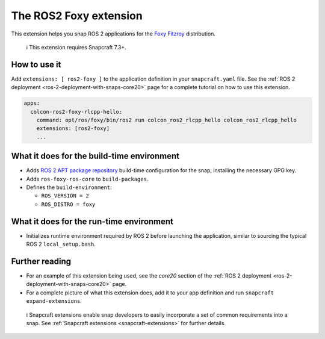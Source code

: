 .. 19639.md

.. _the-ros2-foxy-extension:

The ROS2 Foxy extension
=======================

This extension helps you snap ROS 2 applications for the `Foxy Fitzroy <https://docs.ros.org/en/foxy/Releases/Release-Foxy-Fitzroy.html>`__ distribution.

   ℹ This extension requires Snapcraft 7.3+.

How to use it
-------------

Add ``extensions: [ ros2-foxy ]`` to the application definition in your ``snapcraft.yaml`` file. See the :ref:`ROS 2 deployment <ros-2-deployment-with-snaps-core20>` page for a complete tutorial on how to use this extension.

.. code:: yaml

   apps:
     colcon-ros2-foxy-rlcpp-hello:
       command: opt/ros/foxy/bin/ros2 run colcon_ros2_rlcpp_hello colcon_ros2_rlcpp_hello
       extensions: [ros2-foxy]
       ...

What it does for the build-time environment
-------------------------------------------

-  Adds `ROS 2 APT package repository <http://repo.ros2.org/ubuntu/main>`__ build-time configuration for the snap, installing the necessary GPG key.
-  Adds ``ros-foxy-ros-core`` to ``build-packages``.
-  Defines the ``build-environment``:

   -  ``ROS_VERSION = 2``
   -  ``ROS_DISTRO = foxy``

What it does for the run-time environment
-----------------------------------------

-  Initializes runtime environment required by ROS 2 before launching the application, similar to sourcing the typical ROS 2 ``local_setup.bash``.

Further reading
---------------

-  For an example of this extension being used, see the *core20* section of the :ref:`ROS 2 deployment <ros-2-deployment-with-snaps-core20>` page.
-  For a complete picture of what this extension does, add it to your app definition and run ``snapcraft expand-extensions``.

..

   ℹ Snapcraft extensions enable snap developers to easily incorporate a set of common requirements into a snap. See :ref:`Snapcraft extensions <snapcraft-extensions>` for further details.
